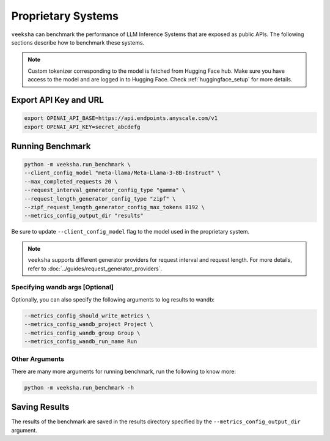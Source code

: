 Proprietary Systems
===================
``veeksha`` can benchmark the performance of LLM Inference Systems that are exposed as public APIs. The following sections describe how to benchmark these systems.

.. note::

    Custom tokenizer corresponding to the model is fetched from Hugging Face hub. Make sure you have access to the model and are logged in to Hugging Face. Check :ref:`huggingface_setup` for more details.

Export API Key and URL
~~~~~~~~~~~~~~~~~~~~~~
.. code-block:: shell

    export OPENAI_API_BASE=https://api.endpoints.anyscale.com/v1
    export OPENAI_API_KEY=secret_abcdefg

Running Benchmark
~~~~~~~~~~~~~~~~~

.. code-block:: shell

    python -m veeksha.run_benchmark \
    --client_config_model "meta-llama/Meta-Llama-3-8B-Instruct" \
    --max_completed_requests 20 \
    --request_interval_generator_config_type "gamma" \
    --request_length_generator_config_type "zipf" \
    --zipf_request_length_generator_config_max_tokens 8192 \
    --metrics_config_output_dir "results"

Be sure to update ``--client_config_model`` flag to the model used in the proprietary system.

.. note::

    ``veeksha`` supports different generator providers for request interval and request length. For more details, refer to :doc:`../guides/request_generator_providers`.

.. _wandb_args_proprietary_systems:

Specifying wandb args [Optional]
^^^^^^^^^^^^^^^^^^^^^^^^^^^^^^^^

Optionally, you can also specify the following arguments to log results to wandb:

.. code-block:: shell

    --metrics_config_should_write_metrics \
    --metrics_config_wandb_project Project \
    --metrics_config_wandb_group Group \
    --metrics_config_wandb_run_name Run

Other Arguments
^^^^^^^^^^^^^^^
There are many more arguments for running benchmark, run the following to know more:

.. code-block:: shell

    python -m veeksha.run_benchmark -h


Saving Results
~~~~~~~~~~~~~~~
The results of the benchmark are saved in the results directory specified by the ``--metrics_config_output_dir`` argument.
